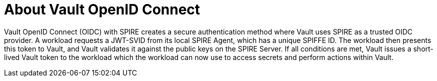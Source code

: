 // Module included in the following assemblies:
//
// * security/zero_trust_workload_identity_manageer/zero-trust-manager-oidc-federation.adoc

:_mod-docs-content-type: CONCEPT
[id="zero-trust-manager-vault-oidc-about_{context}"]

= About Vault OpenID Connect

Vault OpenID Connect (OIDC) with SPIRE creates a secure authentication method where Vault uses SPIRE as a trusted OIDC provider. A workload requests a JWT-SVID from its local SPIRE Agent, which has a unique SPIFFE ID. The workload then presents this token to Vault, and Vault validates it against the public keys on the SPIRE Server. If all conditions are met, Vault issues a short-lived Vault token to the workload which the workload can now use to access secrets and perform actions within Vault.

